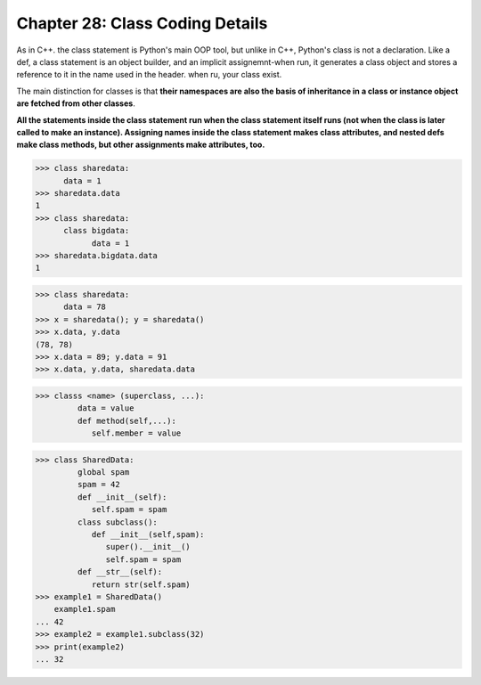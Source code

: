 .. _label28:
Chapter 28: Class Coding Details
========================================

As in C++. the class statement is Python's main OOP tool, but unlike in C++, Python's class is not a declaration. Like a def, a class statement is an object builder, and an implicit assignemnt-when run, it generates a class object and stores a reference to it in the name used in the header. when ru, your class exist.

The main distinction for classes is that :strong:`their namespaces are also the basis of inheritance in a class or instance object are fetched from other classes`.

:strong:`All the statements inside the class statement run when the class statement itself runs (not when the class is later called to make an instance). Assigning names inside the class statement makes class attributes, and nested defs make class methods, but other assignments make attributes, too.`


.. code:: python

   >>> class sharedata:
         data = 1
   >>> sharedata.data
   1
   >>> class sharedata:
         class bigdata:
               data = 1
   >>> sharedata.bigdata.data
   1

.. code:: python

   >>> class sharedata:
         data = 78
   >>> x = sharedata(); y = sharedata()
   >>> x.data, y.data
   (78, 78)
   >>> x.data = 89; y.data = 91
   >>> x.data, y.data, sharedata.data
   

.. code:: python

   >>> classs <name> (superclass, ...):
            data = value
            def method(self,...):
               self.member = value


.. code:: python

   >>> class SharedData:
            global spam
            spam = 42
            def __init__(self):
               self.spam = spam
            class subclass():
               def __init__(self,spam):
                  super().__init__()
                  self.spam = spam
            def __str__(self):
               return str(self.spam)
   >>> example1 = SharedData()
       example1.spam
   ... 42
   >>> example2 = example1.subclass(32)
   >>> print(example2)
   ... 32
   
   
.. raw:: html
   :file: Chapter28.html
